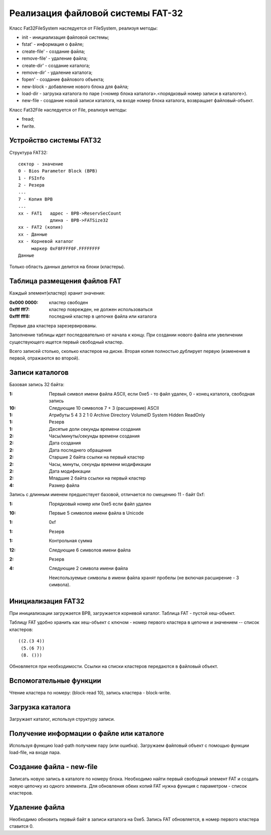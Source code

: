 Реализация файловой системы FAT-32
==================================

Класс Fat32FileSystem наследуется от FileSystem, реализуя методы:

* init - инициализация файловой системы;
* fstat' - информация о файле;
* create-file' - создание файла;
* remove-file' - удаление файла;
* create-dir' - создание каталога;
* remove-dir' - удаление каталога;
* fopen' - создание файлового объекта;
* new-block - добавление нового блока для файла;
* load-dir - загрузка каталога по паре (<номер блока каталога>.<порядковый номер записи в каталоге>).
* new-file - создание новой записи каталога, на входе номер блока каталога, возвращает файловый-объект.

Класс Fat32File наследуется от File, реализуя методы:

* fread;
* fwrite.

Устройство системы FAT32
------------------------
Структура FAT32:
::

   сектор - значение
   0 - Bios Parameter Block (BPB)
   1 - FSInfo
   2 - Резерв
   ...
   7 - Копия BPB
   ...
   xx - FAT1   адрес - BPB->ReservSecCount
               длина - BPB->FATSize32
   xx - FAT2 (копия)
   xx - Данные
   xx - Корневой каталог
        маркер 0xF8FFFF0F.FFFFFFFF
   Данные

Только область данных делится на блоки (кластеры).

Таблица размещения файлов FAT
-----------------------------

Каждый элемент(кластер) хранит значения:

:0x000 0000: кластер свободен
:0xfff fff7: кластер поврежден, не должен использоваться
:0xfff fff8: последний кластер в цепочке файла или каталога

Первые два кластера зарезервированы.

Заполнение таблицы идет последовательно от начала к концу. При создании нового файла или увеличении существующего ищется первый свободный кластер.

Всего записей столько, сколько кластеров на диске. Вторая копия полностью дублирует первую (изменения в первой, отражаются во второй).

Записи каталогов
----------------

Базовая запись 32 байта:

:1:  Первый символ имени файла ASCII, если 0xe5 - то файл удален, 0 - конец каталога, свободная запись
:10: Следующие 10 символов 7 + 3 (расширение) ASCII
:1:  Атрибуты
     5       4         3        2      1      0
     Archive Directory VolumeID System Hidden ReadOnly
:1:  Резерв
:1:  Десятые доли секунды времени создания
:2:  Часы/минуты/секунды времени создания
:2:  Дата создания
:2:  Дата последнего обращения
:2:  Старшие 2 байта ссылки на первый кластер
:2:  Часы, минуты, секунды времени модификации
:2:  Дата модификации
:2:  Младшие 2 байта ссылки на первый кластер
:4:  Размер файла

Запись с длинным именем предшествует базовой, отличается по смещению 11 - байт 0xf:

:1:  Порядковый номер или 0xe5 если файл удален
:10: Первые 5 символов имени файла в Unicode
:1:  0xf
:1:  Резерв
:1:  Контрольная сумма
:12: Следующие 6 символов имени файла
:2:  Резерв
:4:  Следующие 2 символа имени файла

 Неиспользуемые символы в имени файла хранят пробелы (не включая расширение - 3 символа).

Инициализация FAT32
-------------------
При инициализации загружается BPB, загружается корневой каталог. Таблица FAT - пустой хеш-объект.

Таблицу FAT удобно хранить как хеш-объект с ключом - номер первого кластера в цепочке и значением -- список кластеров:
::

   ((2.(3 4))
    (5.(6 7))
    (8. ()))

Обновляется при необходимости. Ссылки на списки кластеров передаются в файловый объект.

Вспомогательные функции
-----------------------

Чтение кластера по номеру: (block-read 10), запись кластера - block-write.

Загрузка каталога
-----------------
Загружает каталог, используя структуру записи.

Получение информации о файле или каталоге
-----------------------------------------

Используя функцию load-path получаем пару (или ошибка). Загружаем файловый объект с помощью функции load-file, на входе пара.


Создание файла - new-file
-------------------------

Записать новую запись в каталоге по номеру блока.
Необходимо найти первый свободный элемент FAT и создать новую цепочку из одного элемента. Для обновления обеих копий FAT нужна функция с параметром - список кластеров.

Удаление файла
--------------

Необходимо обновить первый байт в записи каталога на 0xe5. Запись FAT обновляется, в номер первого кластера ставится 0.
